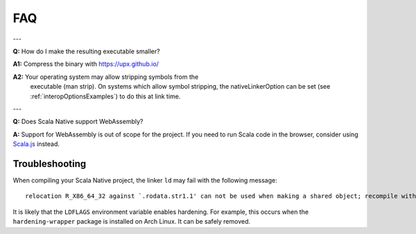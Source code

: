 
.. _faq:

FAQ
===

---

**Q:** How do I make the resulting executable smaller?

**A1:** Compress the binary with https://upx.github.io/

**A2:** Your operating system may allow stripping symbols from the
        executable (man strip). On systems which allow symbol stripping,
	the nativeLinkerOption can be set (see :ref:`interopOptionsExamples`)
	to do this at link time.

---

**Q:** Does Scala Native support WebAssembly?

**A:** Support for WebAssembly is out of scope for the project.
If you need to run Scala code in the browser, consider using
`Scala.js <https://www.scala-js.org>`_ instead.

Troubleshooting
---------------
When compiling your Scala Native project, the linker ``ld`` may fail with the following message:

::

  relocation R_X86_64_32 against `.rodata.str1.1' can not be used when making a shared object; recompile with -fPIC

It is likely that the ``LDFLAGS`` environment variable enables hardening. For example, this occurs when the ``hardening-wrapper`` package is installed on Arch Linux. It can be safely removed.

